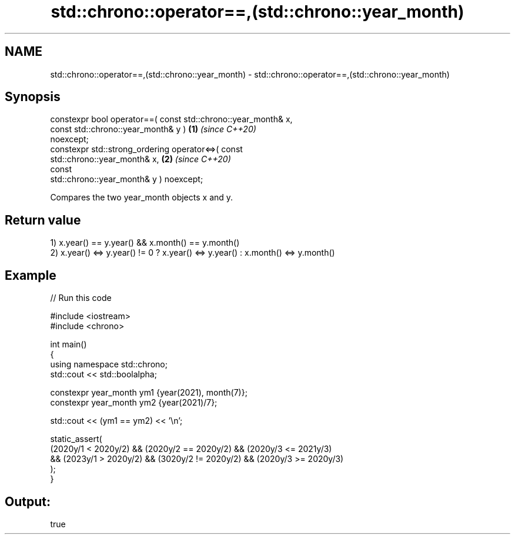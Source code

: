 .TH std::chrono::operator==,(std::chrono::year_month) 3 "2021.11.17" "http://cppreference.com" "C++ Standard Libary"
.SH NAME
std::chrono::operator==,(std::chrono::year_month) \- std::chrono::operator==,(std::chrono::year_month)

.SH Synopsis
   constexpr bool operator==( const std::chrono::year_month& x,
                              const std::chrono::year_month& y )      \fB(1)\fP \fI(since C++20)\fP
   noexcept;
   constexpr std::strong_ordering operator<=>( const
   std::chrono::year_month& x,                                        \fB(2)\fP \fI(since C++20)\fP
                                               const
   std::chrono::year_month& y ) noexcept;

   Compares the two year_month objects x and y.

.SH Return value

   1) x.year() == y.year() && x.month() == y.month()
   2) x.year() <=> y.year() != 0 ? x.year() <=> y.year() : x.month() <=> y.month()

.SH Example


// Run this code

 #include <iostream>
 #include <chrono>

 int main()
 {
     using namespace std::chrono;
     std::cout << std::boolalpha;

     constexpr year_month ym1 {year(2021), month(7)};
     constexpr year_month ym2 {year(2021)/7};

     std::cout << (ym1 == ym2) << '\\n';

     static_assert(
         (2020y/1 < 2020y/2) && (2020y/2 == 2020y/2) && (2020y/3 <= 2021y/3)
      && (2023y/1 > 2020y/2) && (3020y/2 != 2020y/2) && (2020y/3 >= 2020y/3)
     );
 }

.SH Output:

 true
